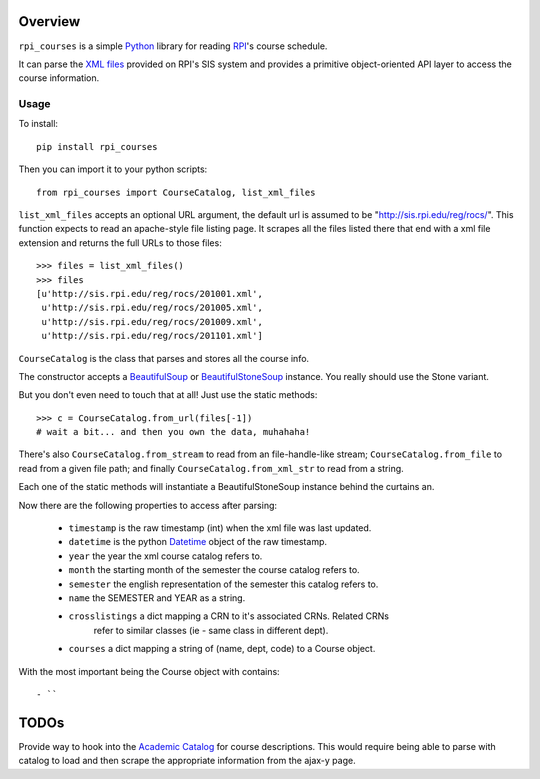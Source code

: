 Overview
========

``rpi_courses`` is a simple Python_ library for reading RPI_'s course schedule.

It can parse the `XML files`_ provided on RPI's SIS system and provides a
primitive object-oriented API layer to access the course information.

.. _Python: http://python.org/
.. _RPI: http://rpi.edu/
.. _XML files: http://sis.rpi.edu/reg/rocs/

Usage
----

To install::

  pip install rpi_courses

Then you can import it to your python scripts::

  from rpi_courses import CourseCatalog, list_xml_files

``list_xml_files`` accepts an optional URL argument, the default url is
assumed to be "http://sis.rpi.edu/reg/rocs/". This function expects to
read an apache-style file listing page. It scrapes all the files listed
there that end with a xml file extension and returns the full URLs to those
files::

  >>> files = list_xml_files()
  >>> files
  [u'http://sis.rpi.edu/reg/rocs/201001.xml',
   u'http://sis.rpi.edu/reg/rocs/201005.xml',
   u'http://sis.rpi.edu/reg/rocs/201009.xml',
   u'http://sis.rpi.edu/reg/rocs/201101.xml']


``CourseCatalog`` is the class that parses and stores all the course info.

The constructor accepts a BeautifulSoup_ or BeautifulStoneSoup_ instance. You
really should use the Stone variant.

But you don't even need to touch that at all! Just use the static methods::

  >>> c = CourseCatalog.from_url(files[-1])
  # wait a bit... and then you own the data, muhahaha!

There's also ``CourseCatalog.from_stream`` to read from an file-handle-like
stream; ``CourseCatalog.from_file`` to read from a given file path; and
finally ``CourseCatalog.from_xml_str`` to read from a string.

Each one of the static methods will instantiate a BeautifulStoneSoup instance
behind the curtains an.

Now there are the following properties to access after parsing:

 - ``timestamp`` is the raw timestamp (int) when the xml file was last updated.
 - ``datetime`` is the python Datetime_ object of the raw timestamp.
 - ``year`` the year the xml course catalog refers to.
 - ``month`` the starting month of the semester the course catalog refers to.
 - ``semester`` the english representation of the semester this catalog refers to.
 - ``name`` the SEMESTER and YEAR as a string.
 - ``crosslistings`` a dict mapping a CRN to it's associated CRNs. Related CRNs
            refer to similar classes (ie - same class in different dept).
 - ``courses`` a dict mapping a string of (name, dept, code) to a Course object.

With the most important being the Course object with contains::

 - ``


.. _BeautifulSoup: http://www.crummy.com/software/BeautifulSoup/documentation.html#Parsing HTML
.. _BeautifulStoneSoup: http://www.crummy.com/software/BeautifulSoup/documentation.html#Parsing XML
.. _Datetime: http://docs.python.org/library/datetime.html

TODOs
=====

Provide way to hook into the `Academic Catalog`_ for course descriptions.
This would require being able to parse with catalog to load and then scrape
the appropriate information from the ajax-y page.

.. _Academic Catalog: http://www.rpi.edu/academics/catalog/